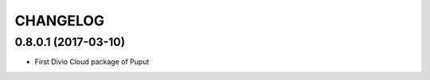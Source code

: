 CHANGELOG
=========

0.8.0.1 (2017-03-10)
--------------------

* First Divio Cloud package of Puput
